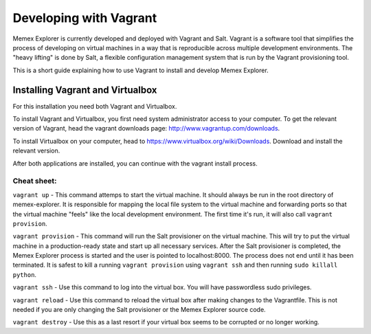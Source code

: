 #############################################
Developing with Vagrant
#############################################

Memex Explorer is currently developed and deployed with Vagrant and
Salt.  Vagrant is a software tool that simplifies the process of
developing on virtual machines in a way that is reproducible across
multiple development environments.  The "heavy lifting" is done by
Salt, a flexible configuration management system that is run by the
Vagrant provisioning tool.

This is a short guide explaining how to use Vagrant to install and
develop Memex Explorer.

Installing Vagrant and Virtualbox
+++++++++++++++++++++++++++++++++
For this installation you need both Vagrant and Virtualbox.

To install Vagrant and Virtualbox, you first need system administrator access to
your computer. To get the relevant version of Vagrant, head the vagrant
downloads page: http://www.vagrantup.com/downloads.

To install Virtualbox on your computer, head to https://www.virtualbox.org/wiki/Downloads.
Download and install the relevant version.

After both applications are installed, you can continue with the vagrant install process.

+++++++++
Cheat sheet:
+++++++++

``vagrant up`` - This command attemps to start the virtual machine.
It should always be run in the root directory of memex-explorer.  It
is responsible for mapping the local file system to the virtual
machine and forwarding ports so that the virtual machine "feels" like
the local development environment.  The first time it's run, it will
also call ``vagrant provision``. 

``vagrant provision`` - This command will run the Salt provisioner on
the virtual machine.  This will try to put the virtual machine in a
production-ready state and start up all necessary services.  After the
Salt provisioner is completed, the Memex Explorer process is started
and the user is pointed to localhost:8000.  The process does not end
until it has been terminated.  It is safest to kill a running
``vagrant provision`` using ``vagrant ssh`` and then running
``sudo killall python``.

``vagrant ssh`` - Use this command to log into the virtual box.  You
will have passwordless sudo privileges.

``vagrant reload`` - Use this command to reload the virtual box after
making changes to the Vagrantfile.  This is not needed if you are only
changing the Salt provisioner or the Memex Explorer source code.

``vagrant destroy`` - Use this as a last resort if your virtual box
seems to be corrupted or no longer working.
